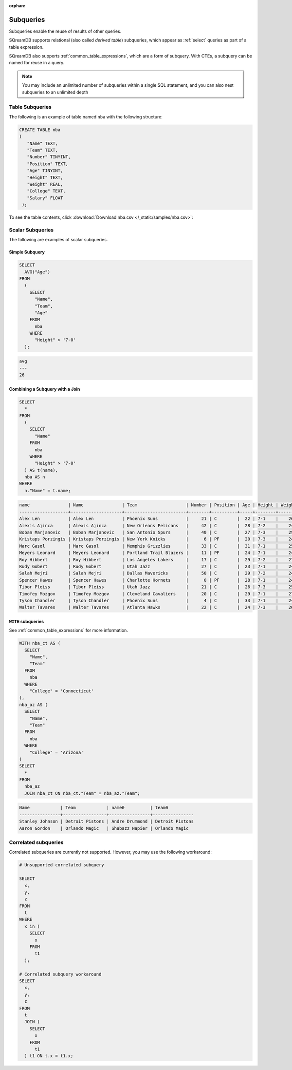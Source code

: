 :orphan:

.. _subqueries:

**********
Subqueries
**********

Subqueries enable the reuse of results of other queries.

SQreamDB supports relational (also called *derived table*) subqueries, which appear as :ref:`select` queries as part of a table expression.

SQreamDB also supports :ref:`common_table_expressions`, which are a form of subquery. With CTEs, a subquery can be named for reuse in a query.

.. note::
   
	You may include an unlimited number of subqueries within a single SQL statement, and you can also nest subqueries to an unlimited depth
   
   
Table Subqueries
================  

The following is an example of table named ``nba`` with the following structure:

.. code-block:: postgres
   
   CREATE TABLE nba
   (
      "Name" TEXT,
      "Team" TEXT,
      "Number" TINYINT,
      "Position" TEXT,
      "Age" TINYINT,
      "Height" TEXT,
      "Weight" REAL,
      "College" TEXT,
      "Salary" FLOAT
    );


To see the table contents, click :download:`Download nba.csv </_static/samples/nba.csv>`:

.. csv-table:: nba.csv
   :file: nba-t10.csv
   :widths: auto
   :header-rows: 1
   
Scalar Subqueries
=================

The following are examples of scalar subqueries.

Simple Subquery
---------------

.. code-block:: sql
   
	SELECT
	  AVG("Age")
	FROM
	  (
	    SELECT
	      "Name",
	      "Team",
	      "Age"
	    FROM
	      nba
	    WHERE
	      "Height" > '7-0'
	  );
	  
.. code-block:: none 

	avg
	---
	26

Combining a Subquery with a Join
--------------------------------

.. code-block:: sql

	SELECT
	  *
	FROM
	  (
	    SELECT
	      "Name"
	    FROM
	      nba
	    WHERE
	      "Height" > '7-0'
	  ) AS t(name),
	  nba AS n
	WHERE
	  n."Name" = t.name;
	  
.. code-block:: none

   name               | Name               | Team                   | Number | Position | Age | Height | Weight | College    | Salary  
   -------------------+--------------------+------------------------+--------+----------+-----+--------+--------+------------+---------
   Alex Len           | Alex Len           | Phoenix Suns           |     21 | C        |  22 | 7-1    |    260 | Maryland   |  3807120
   Alexis Ajinca      | Alexis Ajinca      | New Orleans Pelicans   |     42 | C        |  28 | 7-2    |    248 | \N         |  4389607
   Boban Marjanovic   | Boban Marjanovic   | San Antonio Spurs      |     40 | C        |  27 | 7-3    |    290 | \N         |  1200000
   Kristaps Porzingis | Kristaps Porzingis | New York Knicks        |      6 | PF       |  20 | 7-3    |    240 | \N         |  4131720
   Marc Gasol         | Marc Gasol         | Memphis Grizzlies      |     33 | C        |  31 | 7-1    |    255 | \N         | 19688000
   Meyers Leonard     | Meyers Leonard     | Portland Trail Blazers |     11 | PF       |  24 | 7-1    |    245 | Illinois   |  3075880
   Roy Hibbert        | Roy Hibbert        | Los Angeles Lakers     |     17 | C        |  29 | 7-2    |    270 | Georgetown | 15592217
   Rudy Gobert        | Rudy Gobert        | Utah Jazz              |     27 | C        |  23 | 7-1    |    245 | \N         |  1175880
   Salah Mejri        | Salah Mejri        | Dallas Mavericks       |     50 | C        |  29 | 7-2    |    245 | \N         |   525093
   Spencer Hawes      | Spencer Hawes      | Charlotte Hornets      |      0 | PF       |  28 | 7-1    |    245 | Washington |  6110034
   Tibor Pleiss       | Tibor Pleiss       | Utah Jazz              |     21 | C        |  26 | 7-3    |    256 | \N         |  2900000
   Timofey Mozgov     | Timofey Mozgov     | Cleveland Cavaliers    |     20 | C        |  29 | 7-1    |    275 | \N         |  4950000
   Tyson Chandler     | Tyson Chandler     | Phoenix Suns           |      4 | C        |  33 | 7-1    |    240 | \N         | 13000000
   Walter Tavares     | Walter Tavares     | Atlanta Hawks          |     22 | C        |  24 | 7-3    |    260 | \N         |  1000000

``WITH`` subqueries
-------------------

See :ref:`common_table_expressions` for more information. 

.. code-block:: sql
   
	WITH nba_ct AS (
	  SELECT
	    "Name",
	    "Team"
	  FROM
	    nba
	  WHERE
	    "College" = 'Connecticut'
	),
	nba_az AS (
	  SELECT
	    "Name",
	    "Team"
	  FROM
	    nba
	  WHERE
	    "College" = 'Arizona'
	)
	SELECT
	  *
	FROM
	  nba_az
	  JOIN nba_ct ON nba_ct."Team" = nba_az."Team";
	
.. code-block:: none
	
	Name            | Team            | name0          | team0          
	----------------+-----------------+----------------+----------------
	Stanley Johnson | Detroit Pistons | Andre Drummond | Detroit Pistons
	Aaron Gordon    | Orlando Magic   | Shabazz Napier | Orlando Magic  
   
Correlated subqueries
===================== 
   
Correlated subqueries are currently not supported. However, you may use the following workaround:

.. code-block:: sql

	# Unsupported correlated subquery
	
	SELECT
	  x,
	  y,
	  z
	FROM
	  t
	WHERE
	  x in (
	    SELECT
	      x
	    FROM
	      t1
	  );

	# Correlated subquery workaround
	SELECT
	  x,
	  y,
	  z
	FROM
	  t
	  JOIN (
	    SELECT
	      x
	    FROM
	      t1
	  ) t1 ON t.x = t1.x;